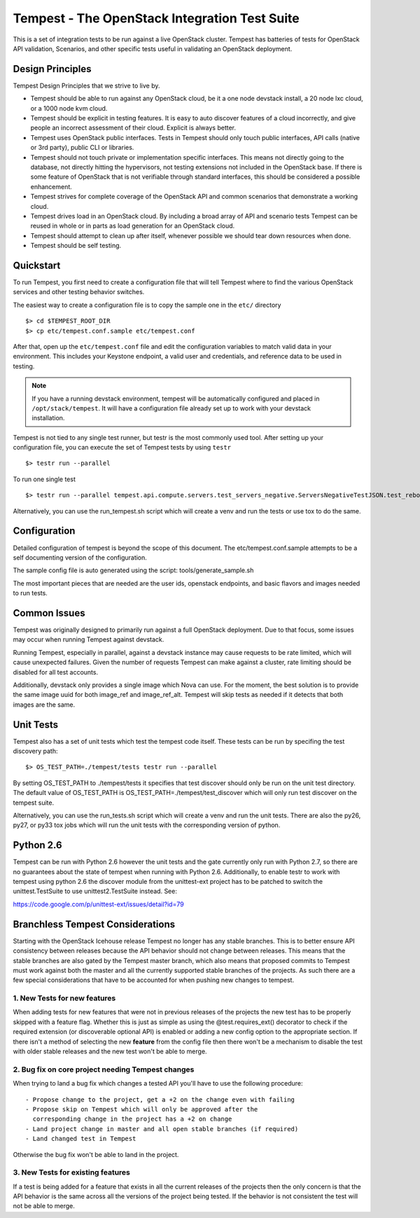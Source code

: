 Tempest - The OpenStack Integration Test Suite
==============================================

This is a set of integration tests to be run against a live OpenStack
cluster. Tempest has batteries of tests for OpenStack API validation,
Scenarios, and other specific tests useful in validating an OpenStack
deployment.

Design Principles
-----------------
Tempest Design Principles that we strive to live by.

- Tempest should be able to run against any OpenStack cloud, be it a
  one node devstack install, a 20 node lxc cloud, or a 1000 node kvm
  cloud.
- Tempest should be explicit in testing features. It is easy to auto
  discover features of a cloud incorrectly, and give people an
  incorrect assessment of their cloud. Explicit is always better.
- Tempest uses OpenStack public interfaces. Tests in Tempest should
  only touch public interfaces, API calls (native or 3rd party),
  public CLI or libraries.
- Tempest should not touch private or implementation specific
  interfaces. This means not directly going to the database, not
  directly hitting the hypervisors, not testing extensions not
  included in the OpenStack base. If there is some feature of
  OpenStack that is not verifiable through standard interfaces, this
  should be considered a possible enhancement.
- Tempest strives for complete coverage of the OpenStack API and
  common scenarios that demonstrate a working cloud.
- Tempest drives load in an OpenStack cloud. By including a broad
  array of API and scenario tests Tempest can be reused in whole or in
  parts as load generation for an OpenStack cloud.
- Tempest should attempt to clean up after itself, whenever possible
  we should tear down resources when done.
- Tempest should be self testing.

Quickstart
----------

To run Tempest, you first need to create a configuration file that
will tell Tempest where to find the various OpenStack services and
other testing behavior switches.

The easiest way to create a configuration file is to copy the sample
one in the ``etc/`` directory ::

    $> cd $TEMPEST_ROOT_DIR
    $> cp etc/tempest.conf.sample etc/tempest.conf

After that, open up the ``etc/tempest.conf`` file and edit the
configuration variables to match valid data in your environment.
This includes your Keystone endpoint, a valid user and credentials,
and reference data to be used in testing.

.. note::

    If you have a running devstack environment, tempest will be
    automatically configured and placed in ``/opt/stack/tempest``. It
    will have a configuration file already set up to work with your
    devstack installation.

Tempest is not tied to any single test runner, but testr is the most commonly
used tool. After setting up your configuration file, you can execute
the set of Tempest tests by using ``testr`` ::

    $> testr run --parallel

To run one single test  ::

    $> testr run --parallel tempest.api.compute.servers.test_servers_negative.ServersNegativeTestJSON.test_reboot_non_existent_server

Alternatively, you can use the run_tempest.sh script which will create a venv
and run the tests or use tox to do the same.

Configuration
-------------

Detailed configuration of tempest is beyond the scope of this
document. The etc/tempest.conf.sample attempts to be a self
documenting version of the configuration.

The sample config file is auto generated using the script:
tools/generate_sample.sh

The most important pieces that are needed are the user ids, openstack
endpoints, and basic flavors and images needed to run tests.

Common Issues
-------------

Tempest was originally designed to primarily run against a full OpenStack
deployment. Due to that focus, some issues may occur when running Tempest
against devstack.

Running Tempest, especially in parallel, against a devstack instance may
cause requests to be rate limited, which will cause unexpected failures.
Given the number of requests Tempest can make against a cluster, rate limiting
should be disabled for all test accounts.

Additionally, devstack only provides a single image which Nova can use.
For the moment, the best solution is to provide the same image uuid for
both image_ref and image_ref_alt. Tempest will skip tests as needed if it
detects that both images are the same.

Unit Tests
----------

Tempest also has a set of unit tests which test the tempest code itself. These
tests can be run by specifing the test discovery path::

    $> OS_TEST_PATH=./tempest/tests testr run --parallel

By setting OS_TEST_PATH to ./tempest/tests it specifies that test discover
should only be run on the unit test directory. The default value of OS_TEST_PATH
is OS_TEST_PATH=./tempest/test_discover which will only run test discover on the
tempest suite.

Alternatively, you can use the run_tests.sh script which will create a venv and
run the unit tests. There are also the py26, py27, or py33 tox jobs which will
run the unit tests with the corresponding version of python.

Python 2.6
----------

Tempest can be run with Python 2.6 however the unit tests and the gate
currently only run with Python 2.7, so there are no guarantees about the state
of tempest when running with Python 2.6. Additionally, to enable testr to work
with tempest using python 2.6 the discover module from the unittest-ext
project has to be patched to switch the unittest.TestSuite to use
unittest2.TestSuite instead. See:

https://code.google.com/p/unittest-ext/issues/detail?id=79

Branchless Tempest Considerations
---------------------------------

Starting with the OpenStack Icehouse release Tempest no longer has any stable
branches. This is to better ensure API consistency between releases because
the API behavior should not change between releases. This means that the stable
branches are also gated by the Tempest master branch, which also means that
proposed commits to Tempest must work against both the master and all the
currently supported stable branches of the projects. As such there are a few
special considerations that have to be accounted for when pushing new changes
to tempest.

1. New Tests for new features
^^^^^^^^^^^^^^^^^^^^^^^^^^^^^

When adding tests for new features that were not in previous releases of the
projects the new test has to be properly skipped with a feature flag. Whether
this is just as simple as using the @test.requires_ext() decorator to check
if the required extension (or discoverable optional API) is enabled or adding
a new config option to the appropriate section. If there isn't a method of
selecting the new **feature** from the config file then there won't be a
mechanism to disable the test with older stable releases and the new test won't
be able to merge.

2. Bug fix on core project needing Tempest changes
^^^^^^^^^^^^^^^^^^^^^^^^^^^^^^^^^^^^^^^^^^^^^^^^^^

When trying to land a bug fix which changes a tested API you'll have to use the
following procedure::

    - Propose change to the project, get a +2 on the change even with failing
    - Propose skip on Tempest which will only be approved after the
      corresponding change in the project has a +2 on change
    - Land project change in master and all open stable branches (if required)
    - Land changed test in Tempest

Otherwise the bug fix won't be able to land in the project.

3. New Tests for existing features
^^^^^^^^^^^^^^^^^^^^^^^^^^^^^^^^^^

If a test is being added for a feature that exists in all the current releases
of the projects then the only concern is that the API behavior is the same
across all the versions of the project being tested. If the behavior is not
consistent the test will not be able to merge.
